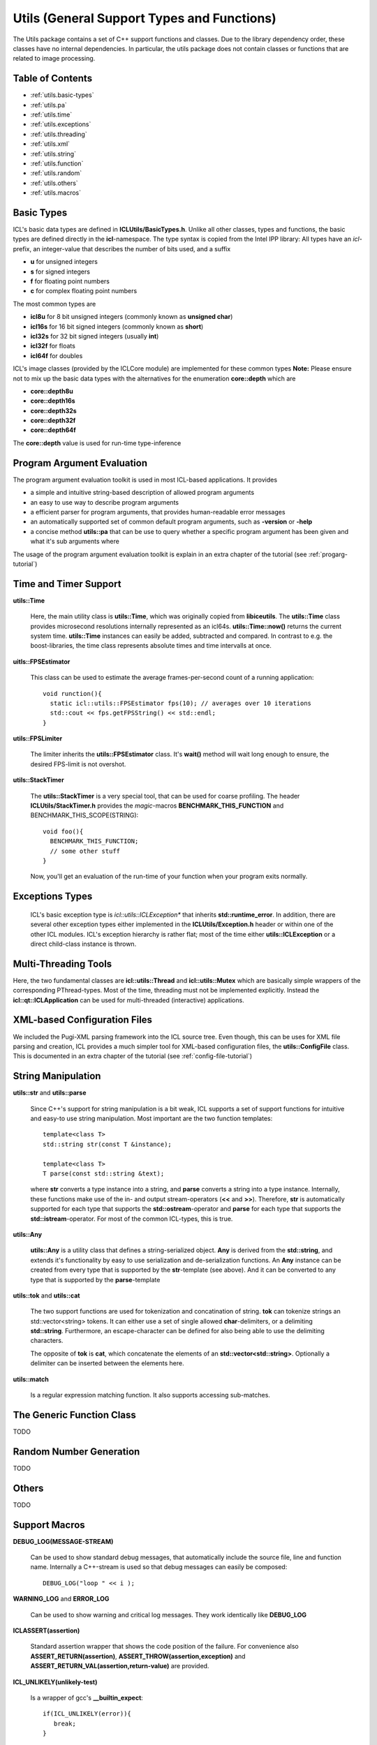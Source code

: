 **Utils** (General Support Types and Functions)
===============================================

The Utils package contains a set of C++ support functions and
classes. Due to the library dependency order, these classes have no
internal dependencies. In particular, the utils package does not
contain classes or functions that are related to image processing.

Table of Contents
"""""""""""""""""
* :ref:`utils.basic-types`
* :ref:`utils.pa`
* :ref:`utils.time`
* :ref:`utils.exceptions`
* :ref:`utils.threading`
* :ref:`utils.xml`
* :ref:`utils.string`
* :ref:`utils.function`
* :ref:`utils.random`
* :ref:`utils.others`
* :ref:`utils.macros`

.. _utils.basic-types:

Basic Types
"""""""""""

ICL's basic data types are defined in
**ICLUtils/BasicTypes.h**. Unlike all other classes, types and
functions, the basic types are defined directly in the
**icl**-namespace. The type syntax is copied from the Intel IPP
library: All types have an *icl*-prefix, an integer-value that
describes the number of bits used, and a suffix

* **u** for unsigned integers
* **s** for signed integers
* **f** for floating point numbers
* **c** for complex floating point numbers

The most common types are

* **icl8u** for 8 bit unsigned integers (commonly known as **unsigned
  char**)
* **icl16s** for 16 bit signed integers (commonly known as **short**)
* **icl32s** for 32 bit signed integers (usually **int**)
* **icl32f** for floats
* **icl64f** for doubles

ICL's image classes (provided by the ICLCore module) are implemented
for these common types
**Note:**  Please ensure not to mix up the basic data types with the
alternatives for the enumeration **core::depth** which are

* **core::depth8u**
* **core::depth16s**
* **core::depth32s**
* **core::depth32f**
* **core::depth64f**

The **core::depth** value is used for run-time type-inference


.. _utils.pa:

Program Argument Evaluation
"""""""""""""""""""""""""""

The program argument evaluation toolkit is used in most ICL-based
applications. It provides

* a simple and intuitive string-based description of allowed program
  arguments

* an easy to use way to describe program arguments

* a efficient parser for program arguments, that provides
  human-readable error messages

* an automatically supported set of common default program
  arguments, such as **-version** or **-help**

* a concise method **utils::pa** that can be use to query whether 
  a specific program argument has been given and what it's sub 
  arguments where

The usage of the program argument evaluation toolkit is explain
in an extra chapter of the tutorial (see :ref:`progarg-tutorial`)


.. _utils.time:

Time and Timer Support
""""""""""""""""""""""

**utils::Time** 

  Here, the main utility class is **utils::Time**, which was
  originally copied from **libiceutils**. The **utils::Time** class provides
  microsecond resolutions internally represented as an
  icl64s. **utils::Time::now()** returns the current system time. **utils::Time**
  instances can easily be added, subtracted and compared. In contrast
  to e.g. the boost-libraries, the time class represents absolute
  times and time intervalls at once.

**uitls::FPSEstimator**

  This class can be used to estimate the average frames-per-second
  count of a running application::
  
    void runction(){
      static icl::utils::FPSEstimator fps(10); // averages over 10 iterations
      std::cout << fps.getFPSString() << std::endl;
    }
  
**utils::FPSLimiter**

  The limiter inherits the **utils::FPSEstimator** class. It's **wait()** method will
  wait long enough to ensure, the desired FPS-limit is not overshot.

**utils::StackTimer**

  The **utils::StackTimer** is a very special tool, that can be used for
  coarse profiling. The header **ICLUtils/StackTimer.h** provides the
  *magic*-macros **BENCHMARK_THIS_FUNCTION** and
  BENCHMARK_THIS_SCOPE(STRING)::

    void foo(){
      BENCHMARK_THIS_FUNCTION;
      // some other stuff
    }

  Now, you'll get an evaluation of the run-time of your function when
  your program exits normally.


.. _utils.exceptions:

Exceptions Types
""""""""""""""""

  ICL's basic exception type is *icl::utils::ICLException** that
  inherits **std::runtime_error**. In addition, there are several
  other exception types either implemented in the
  **ICLUtils/Exception.h** header or within one of the other ICL
  modules. ICL's exception hierarchy is rather flat; most of the time
  either **utils::ICLException** or a direct child-class instance is thrown.
  

.. _utils.threading:


Multi-Threading Tools
"""""""""""""""""""""

Here, the two fundamental classes are **icl::utils::Thread** and 
**icl::utils::Mutex** which are basically simple wrappers of the
corresponding PThread-types. Most of the time, threading must not be
implemented explicitly. Instead the **icl::qt::ICLApplication**
can be used for multi-threaded (interactive) applications.



.. _utils.xml:

XML-based Configuration Files
"""""""""""""""""""""""""""""

We included the Pugi-XML parsing framework into the ICL source
tree. Even though, this can be uses for XML file parsing and creation,
ICL provides a much simpler tool for XML-based configuration files,
the **utils::ConfigFile** class. This is documented in an extra chapter
of the tutorial (see :ref:`config-file-tutorial`)



.. _utils.string:

String Manipulation
"""""""""""""""""""

**utils::str** and **utils::parse**

  Since C++'s support for string manipulation is a bit weak, ICL
  supports a set of support functions for intuitive and easy-to use
  string manipulation. Most important are the two function templates::

    template<class T>
    std::string str(const T &instance);

    template<class T>
    T parse(const std::string &text);
  
  where **str** converts a type instance into a string, and **parse**
  converts a string into a type instance. Internally, these functions
  make use of the in- and output stream-operators (**<<** and **>>**).
  Therefore, **str** is automatically supported for each type that
  supports the **std::ostream**-operator and **parse** for each type
  that supports the **std::istream**-operator. For most of the common
  ICL-types, this is true.


**utils::Any**

  **utils::Any** is a utility class that defines a string-serialized
  object. **Any** is derived from the **std::string**, and extends
  it's functionality by easy to use serialization and de-serialization
  functions. An **Any** instance can be created from every type that
  is supported by the **str**-template (see above). And it can be
  converted to any type that is supported by the **parse**-template
  
  .. literalinclude:: examples/any.cpp
    :language: c++
    :linenos:

**utils::tok** and **utils::cat**

  The two support functions are used for tokenization and concatination
  of string. **tok** can tokenize strings an std::vector<string> tokens.
  It can either use a set of single allowed **char**-delimiters, or
  a delimiting **std::string**. Furthermore, an escape-character can
  be defined for also being able to use the delimiting characters.
  
  The opposite of **tok** is **cat**, which concatenate the elements
  of an **std::vector<std::string>**. Optionally a delimiter can be
  inserted between the elements here.

**utils::match**

  Is a regular expression matching function. It also supports accessing
  sub-matches.


.. _utils.function:

The Generic Function Class 
"""""""""""""""""""""""""""

TODO


.. _utils.random:

Random Number Generation
""""""""""""""""""""""""

TODO

.. _utils.others:

Others
""""""

TODO

.. _utils.macros:

Support Macros
""""""""""""""

**DEBUG_LOG(MESSAGE-STREAM)**
  
  Can be used to show standard debug messages, that automatically
  include the source file, line and function name. Internally a
  C++-stream is used so that debug messages can easily be composed::
    
    DEBUG_LOG("loop " << i );

**WARNING_LOG** and **ERROR_LOG**

  Can be used to show warning and critical log messages. They work
  identically like **DEBUG_LOG**

**ICLASSERT(assertion)**
  
  Standard assertion wrapper that shows the code position of the
  failure. For convenience also **ASSERT_RETURN(assertion)**,
  **ASSERT_THROW(assertion,exception)** and
  **ASSERT_RETURN_VAL(assertion,return-value)** are provided.

**ICL_UNLIKELY(unlikely-test)** 

  Is a wrapper of gcc's **__builtin_expect**::

    if(ICL_UNLIKELY(error)){
       break;
    }

**ICL_DEPRECATED** 

  Can be used to add a deprecated status to functions and classes::

    void ICL_DEPRECATED foo(){ .. }
    class ICL_DEPRECATED Bar { ...};
    
**utils::sqr**

  Is a generic power-of-two template, that is sometimes very useful.
  
  .. note::
     
    **utils::sqr** is a function rather than a macro and therefore
    is lies within the **icl::utils**-namespace
     
     
  

**iclMin** and **iclMax**
  
  Are generic replacements of the sometimes missing **std::min** and
  **std::max** function templates. Usually, **iclMin** and **iclMax**
  are just macros that forward their arguments to the std-functions
       
  
**ICL_DELETE(pointer)**

  Deletes only non-null pointers and sets them to 0 after deletion. For
  arrays, **ICL_DELETE_ARRAY(pointer)** has to be used.
